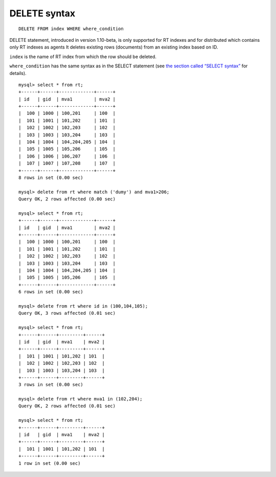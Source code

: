 DELETE syntax
-------------

::


    DELETE FROM index WHERE where_condition

DELETE statement, introduced in version 1.10-beta, is only supported for
RT indexes and for distributed which contains only RT indexes as agents
It deletes existing rows (documents) from an existing index based on ID.

``index`` is the name of RT index from which the row should be deleted.

``where_condition`` has the same syntax as in the SELECT statement (see
`the section called “SELECT syntax” <../select_syntax.rst>`__ for
details).

::


    mysql> select * from rt;
    +------+------+-------------+------+
    | id   | gid  | mva1        | mva2 |
    +------+------+-------------+------+
    |  100 | 1000 | 100,201     | 100  |
    |  101 | 1001 | 101,202     | 101  |
    |  102 | 1002 | 102,203     | 102  |
    |  103 | 1003 | 103,204     | 103  |
    |  104 | 1004 | 104,204,205 | 104  |
    |  105 | 1005 | 105,206     | 105  |
    |  106 | 1006 | 106,207     | 106  |
    |  107 | 1007 | 107,208     | 107  |
    +------+------+-------------+------+
    8 rows in set (0.00 sec)

    mysql> delete from rt where match ('dumy') and mva1>206;
    Query OK, 2 rows affected (0.00 sec)

    mysql> select * from rt;
    +------+------+-------------+------+
    | id   | gid  | mva1        | mva2 |
    +------+------+-------------+------+
    |  100 | 1000 | 100,201     | 100  |
    |  101 | 1001 | 101,202     | 101  |
    |  102 | 1002 | 102,203     | 102  |
    |  103 | 1003 | 103,204     | 103  |
    |  104 | 1004 | 104,204,205 | 104  |
    |  105 | 1005 | 105,206     | 105  |
    +------+------+-------------+------+
    6 rows in set (0.00 sec)

    mysql> delete from rt where id in (100,104,105);
    Query OK, 3 rows affected (0.01 sec)

    mysql> select * from rt;
    +------+------+---------+------+
    | id   | gid  | mva1    | mva2 |
    +------+------+---------+------+
    |  101 | 1001 | 101,202 | 101  |
    |  102 | 1002 | 102,203 | 102  |
    |  103 | 1003 | 103,204 | 103  |
    +------+------+---------+------+
    3 rows in set (0.00 sec)

    mysql> delete from rt where mva1 in (102,204);
    Query OK, 2 rows affected (0.01 sec)

    mysql> select * from rt;
    +------+------+---------+------+
    | id   | gid  | mva1    | mva2 |
    +------+------+---------+------+
    |  101 | 1001 | 101,202 | 101  |
    +------+------+---------+------+
    1 row in set (0.00 sec)

